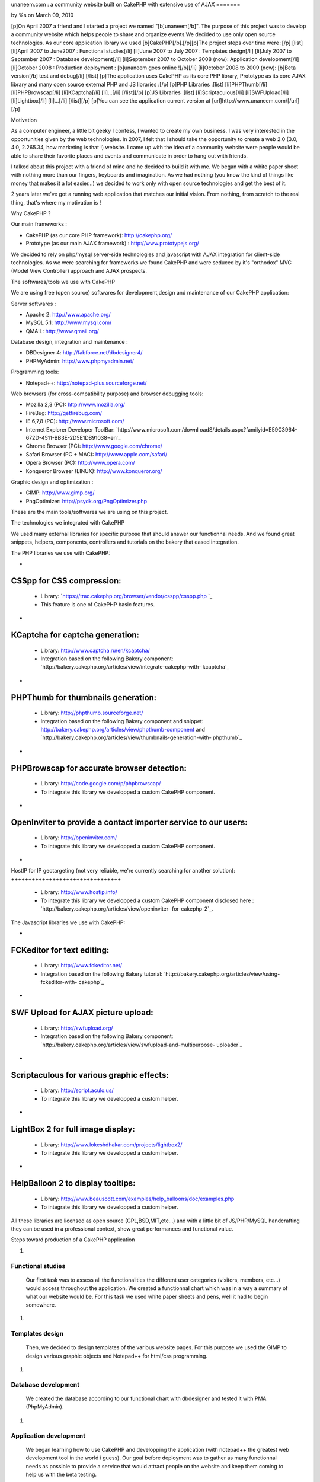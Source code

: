 

unaneem.com : a community website built on CakePHP with extensive use
of AJAX
=======

by %s on March 09, 2010

[p]On April 2007 a friend and I started a project we named
"[b]unaneem[/b]". The purpose of this project was to develop a
community website which helps people to share and organize events.We
decided to use only open source technologies. As our core application
library we used [b]CakePHP[/b].[/p][p]The project steps over time were
:[/p] [list] [li]April 2007 to June2007 : Functional studies[/li]
[li]June 2007 to July 2007 : Templates design[/li] [li]July 2007 to
September 2007 : Database development[/li] [li]September 2007 to
October 2008 (now): Application development[/li] [li]October 2008 :
Production deployment : [b]unaneem goes online ![/b][/li] [li]October
2008 to 2009 (now): [b]Beta version[/b] test and debug[/li] [/list]
[p]The application uses CakePHP as its core PHP library, Prototype as
its core AJAX library and many open source external PHP and JS
libraries :[/p] [p]PHP Libraries :[list] [li]PHPThumb[/li]
[li]PHPBrowscap[/li] [li]KCaptcha[/li] [li]...[/li] [/list][/p] [p]JS
Libraries :[list] [li]Scriptaculous[/li] [li]SWFUpload[/li]
[li]Lightbox[/li] [li]...[/li] [/list][/p] [p]You can see the
application current version at [url]http://www.unaneem.com/[/url][/p]


Motivation

As a computer engineer, a little bit geeky I confess, I wanted to
create my own business. I was very interested in the opportunities
given by the web technologies. In 2007, I felt that I should take the
opportunity to create a web 2.0 (3.0, 4.0, 2.265.34, how marketing is
that !) website. I came up with the idea of a community website were
people would be able to share their favorite places and events and
communicate in order to hang out with friends.

I talked about this project with a friend of mine and he decided to
build it with me. We began with a white paper sheet with nothing more
than our fingers, keyboards and imagination. As we had nothing (you
know the kind of things like money that makes it a lot easier...) we
decided to work only with open source technologies and get the best of
it.

2 years later we've got a running web application that matches our
initial vision. From nothing, from scratch to the real thing, that's
where my motivation is !



Why CakePHP ?

Our main frameworks :

+ CakePHP (as our core PHP framework): `http://cakephp.org/`_
+ Prototype (as our main AJAX framework) :
  `http://www.prototypejs.org/`_


We decided to rely on php/mysql server-side technologies and
javascript with AJAX integration for client-side technologies. As we
were searching for frameworks we found CakePHP and were seduced by
it's "orthodox" MVC (Model View Controller) approach and AJAX
prospects.



The softwares/tools we use with CakePHP

We are using free (open source) softwares for development,design and
maintenance of our CakePHP application:

Server softwares :

+ Apache 2: `http://www.apache.org/`_
+ MySQL 5.1: `http://www.mysql.com/`_
+ QMAIL: `http://www.qmail.org/`_


Database design, integration and maintenance :

+ DBDesigner 4: `http://fabforce.net/dbdesigner4/`_
+ PHPMyAdmin: `http://www.phpmyadmin.net/`_


Programming tools:

+ Notepad++: `http://notepad-plus.sourceforge.net/`_


Web browsers (for cross-compatibility purpose) and browser debugging
tools:

+ Mozilla 2,3 (PC): `http://www.mozilla.org/`_
+ FireBug: `http://getfirebug.com/`_
+ IE 6,7,8 (PC): `http://www.microsoft.com/`_
+ Internet Explorer Developer ToolBar: `http://www.microsoft.com/downl
  oadS/details.aspx?familyid=E59C3964-672D-4511-BB3E-2D5E1DB91038=en`_
+ Chrome Browser (PC): `http://www.google.com/chrome/`_
+ Safari Browser (PC + MAC): `http://www.apple.com/safari/`_
+ Opera Browser (PC): `http://www.opera.com/`_
+ Konqueror Browser (LINUX): `http://www.konqueror.org/`_


Graphic design and optimization :

+ GIMP: `http://www.gimp.org/`_
+ PngOptimizer: `http://psydk.org/PngOptimizer.php`_


These are the main tools/softwares we are using on this project.



The technologies we integrated with CakePHP

We used many external libraries for specific purpose that should
answer our functionnal needs. And we found great snippets, helpers,
components, controllers and tutorials on the bakery that eased
integration.



The PHP libraries we use with CakePHP:


+

CSSpp for CSS compression:
++++++++++++++++++++++++++

    + Library: `https://trac.cakephp.org/browser/vendor/csspp/csspp.php `_
    + This feature is one of CakePHP basic features.

+

KCaptcha for captcha generation:
++++++++++++++++++++++++++++++++

    + Library: `http://www.captcha.ru/en/kcaptcha/`_
    + Integration based on the following Bakery component:
      `http://bakery.cakephp.org/articles/view/integrate-cakephp-with-
      kcaptcha`_

+

PHPThumb for thumbnails generation:
+++++++++++++++++++++++++++++++++++

    + Library: `http://phpthumb.sourceforge.net/`_
    + Integration based on the following Bakery component and snippet:
      `http://bakery.cakephp.org/articles/view/phpthumb-component`_ and
      `http://bakery.cakephp.org/articles/view/thumbnails-generation-with-
      phpthumb`_

+

PHPBrowscap for accurate browser detection:
+++++++++++++++++++++++++++++++++++++++++++

    + Library: `http://code.google.com/p/phpbrowscap/`_
    + To integrate this library we developped a custom CakePHP component.

+

OpenInviter to provide a contact importer service to our users:
+++++++++++++++++++++++++++++++++++++++++++++++++++++++++++++++

    + Library: `http://openinviter.com/`_
    + To integrate this library we developped a custom CakePHP component.

+

HostIP for IP geotargeting (not very reliable, we're currently
searching for another solution):
++++++++++++++++++++++++++++++++

    + Library: `http://www.hostip.info/`_
    + To integrate this library we developped a custom CakePHP component
      disclosed here : `http://bakery.cakephp.org/articles/view/openinviter-
      for-cakephp-2`_.




The Javascript libraries we use with CakePHP:


+

FCKeditor for text editing:
+++++++++++++++++++++++++++

    + Library: `http://www.fckeditor.net/`_
    + Integration based on the following Bakery tutorial:
      `http://bakery.cakephp.org/articles/view/using-fckeditor-with-
      cakephp`_

+

SWF Upload for AJAX picture upload:
+++++++++++++++++++++++++++++++++++

    + Library: `http://swfupload.org/`_
    + Integration based on the following Bakery component:
      `http://bakery.cakephp.org/articles/view/swfupload-and-multipurpose-
      uploader`_

+

Scriptaculous for various graphic effects:
++++++++++++++++++++++++++++++++++++++++++

    + Library: `http://script.aculo.us/`_
    + To integrate this library we developped a custom helper.

+

LightBox 2 for full image display:
++++++++++++++++++++++++++++++++++

    + Library: `http://www.lokeshdhakar.com/projects/lightbox2/`_
    + To integrate this library we developped a custom helper.

+

HelpBalloon 2 to display tooltips:
++++++++++++++++++++++++++++++++++

    + Library:
      `http://www.beauscott.com/examples/help_balloons/doc/examples.php`_
    + To integrate this library we developped a custom helper.



All these libraries are licensed as open source (GPL,BSD,MIT,etc...)
and with a little bit of JS/PHP/MySQL handcrafting they can be used in
a professional context, show great performances and functional value.



Steps toward production of a CakePHP application


#.

Functional studies
``````````````````
   Our first task was to assess all the functionalities the different
   user categories (visitors, members, etc...) would access throughout
   the application. We created a functionnal chart which was in a way a
   summary of what our website would be. For this task we used white
   paper sheets and pens, well it had to begin somewhere.
#.

Templates design
````````````````
   Then, we decided to design templates of the various website pages. For
   this purpose we used the GIMP to design various graphic objects and
   Notepad++ for html/css programming.
#.

Database development
````````````````````
   We created the database according to our functional chart with
   dbdesigner and tested it with PMA (PhpMyAdmin).
#.

Application development
```````````````````````
   We began learning how to use CakePHP and developping the application
   (with notepad++ the greatest web development tool in the world i
   guess). Our goal before deployment was to gather as many functionnal
   needs as possible to provide a service that would attract people on
   the website and keep them coming to help us with the beta testing.
#.

Production deployment : unaneem goes online
```````````````````````````````````````````
   We deployed unaneem (`http://www.unaneem.com/`_) and asked to our
   friends and relatives to sign up on October 2008.
#.

Beta version test and debug
```````````````````````````
   We are currently testing unaneem with 170 users (if you want to
   contribute anyone can sign up). Our users can use a website feature
   called "bug report" to send reports about enhancements or bugs to be
   corrected. The point is to have the smoothest result in terms of
   navigation and performances.



Challenges we had to face and overcome using CakePHP
~~~~~~~~~~~~~~~~~~~~~~~~~~~~~~~~~~~~~~~~~~~~~~~~~~~~

#.

full UTF-8 support
``````````````````
   Our application is intended to be international and therefore to be
   UTF-8 compliant to handle all kind of characters (japanese, arabic,
   russian, etc...). We had to set every application layers to UTF-8
   (database, php core: CakePHP, html documents, javascript functions and
   core : Prototype).CakePHP supports natively UTF-8 data input and
   outputs. However some basic PHP functions are not relevant with UTF-8
   characters. We had to build a custom CakePHP helper and a custom
   CakePHP component to handle what should be basic text manipulation.
   For instance, the "substr" PHP method is not compliant with UTF-8. An
   UTF-8 non latin character is multibytes. It occurs that the "substr"
   method doesn't count characters but bytes. When you get a substring
   from an UTF-8 multibyte string, a multibyte character can be cropped
   in the middle and return a false multibyte character code. The output
   of the "substr" method will be a string ending with a multibyte string
   error. We created a custom method to handle this kind of basic
   manipulation which prevents this kind of errors. Here's the code for
   this custom substring UTF-8 method (needs mb_string to be loaded):

::

    
    function substring($string = '',$limit = 10,$suffix='...',$from = 0){
    	if(isset($string)&&is_string($string)){
    		if(mb_strlen($string,'UTF-8')>$limit){
    			//removing characters according to limit and UTF-8 encoding
    			$string = preg_replace('#^(?:[\x00-\x7F]|[\xC0-\xFF][\x80-\xBF]+){0,'.$from.'}'.'((?:[\x00-\x7F]|[\xC0-\xFF][\x80-\xBF]+){0,'.$limit.'}).*#s','$1', $string);
    			return $string.$suffix;
    		}else{
    			return $string;
    		}
    	}else{
    		return null;
    	}
    }

#.

Dynamic sitemaps generation
```````````````````````````
   As I wrote before, our application is intended to be international and
   is mutlilingual. We have multiple host aliases based on various
   locales to set the right language and localization for our users (en-
   us : english for united states,en-en : english for england,fr-fr :
   french for france,es-es : spanish for spain,...). Each document of our
   site must be indexed for these various locales. For instance the home
   page needs to be indexed by search engines as:

    + `http://en-us.unaneem.com/home/index`_
    + `http://es-es.unaneem.com/home/index`_
    + `http://fr-fr.unaneem.com/home/index`_
   The application translations are saved in a database with
   corresponding locale codes. When a locale is detected in the typed
   url, the application switches to the right language which is set into
   a view variable. For indexing purpose we had to have one sitemap per
   locale. And the sitemap has to be located at the website root
   (example: `http://www.mysite.com/sitemap.xml`_). This recommendation
   is made by `http://www.sitemaps.org/`_. We had two problems occuring.
   First, to generate sitemaps for each locales with a cron job every
   week and the second problem was to make all the sitemaps accessible
   with a root-level path.

    + First problem: Creating a cronjob using CakePHP controllers and
      models to fetch the language database and the main data database to
      create sitemaps for each locales in a webroot folder.
   To create our CakePHP cron we based our work on this great bakery
   article: `http://bakery.cakephp.org/articles/view/calling-controller-
   actions-from-cron-and-the-command-line`_ We built a controller which
   could only be called by the CakePHP cron dispatcher with a method that
   would generate the sitemaps.

    + Second problem: Make the sitemaps accessible from a root level path.
   The generated sitemaps are located in folders and subfolders of the
   webroot directory. This means that they would be accessible by typing
   "mysite.com/folder/subfoled/sitemap.xml". But they should be
   accessible by typing "mysite.com/sitemap.xml" instead. To solve this
   problem we created a sitemaps controller which could read and render
   the requested sitemap. We used one of the great CakePHP ability which
   is custom routes . When we type : `http://www.mysite.com/sitemap_en-
   us_index.xml`_, the custom route calls the sitemaps controller with
   index action and parse the string "sitemap_en-us_index" to put in the
   $this->params['pass'] the locale (ie: "en-us") and the kind of file
   (ie: "index"). The custom route which is located in the
   /config/routes.php file looks like :

::

    //For sitemaps : specific pattern connects to sitemaps controller
    $Route->connect('/sitemap_((index)|([0-9]+)).xml', array('controller' => 'sitemaps', 'action' => 'index'));
    $Route->connect('/sitemap_([a-z]{2}-[a-z]{2}){1}_((index)|([0-9]+)).xml', array('controller' => 'sitemaps', 'action' => 'index'));

#.

Native CakePHP 1.1 poor join tables management
``````````````````````````````````````````````
Another problem was directly linked to CakePHP HABTM
(hasAndBelongsToMany) management. For instance I have a join table
"members_messages" between the "members" table and the "messages"
table and I want to put a flag on the unread messages. This means that
I'll have a field ("unread") on the join table. The problem we had
with CakePHP native functions was to manipulate these kind of fields.
An other concern was adding, deleting and finding join relationships
with extra join table fields. To solve this problem, I found a great
Bakery article `http://bakery.cakephp.org/articles/view/add-delete-
habtm-behavior`_. It occured to me that this solution was not solving
all my habtm issues because the add/delete methods were resetting the
extra fields values. I created custom methods that would perform CRUD
operations over join tables preserving join tables extra fields. In
app_model.php in the app root I added these methods that I called
"smartHABTM..." :

Model Class:
````````````

::

    <?php class AppModel extends Model{
    	/**
    	* Smart!!! Find 
    	* fetch habtm relationship and returns full habtm table data
    	*
    	* @param string $assoc
    	* @param int $id
    	* @return array
    	**/
    	function smartHabtmFind($assoc, $id) {
    
    		//smart bind
    		$className = $this->smartHabtmBind($assoc);
    
    		if($className===false){
    			return array();
    		}else{
    			// temp holder for model-sensitive params
    			$tmp_recursive = $this->recursive;
    			$tmp_cacheQueries = $this->cacheQueries;
    
    			$this->recursive = 1;
    			$this->cacheQueries = false;
    
    			$this->expects(array($className));
    
    			$data = $this->read(array($this->name.'.'.$this->primaryKey),$id);
    
    			$this->recursive = $tmp_recursive;
    			$this->cacheQueries = $tmp_cacheQueries;
    
    			if($this->smartHabtmUnbind($assoc)===false){
    				return array();
    			}else{
    				if(isset($data[$className])){
    					return $data[$className];
    				}else{
    					return array();
    				}
    			}
    		}
    	}
    
    	/**
    	* Smart!!! Add 
    	* Add a Smart!!! HABTM association
    	*
    	* @param string $assoc
    	* @param int $id
    	* @param mixed $assoc_ids
    	* @return boolean
    	**/
    	function smartHabtmAdd($assoc, $id, $assoc_ids,$extra = array()){
    
    		if(!is_array($assoc_ids)){
    			$assoc_ids = array($assoc_ids);
    		}
    
    		if(isset($this->hasAndBelongsToMany[$assoc])){
    
    			//smart bind
    			$className = $this->smartHabtmBind($assoc);
    
    			if($className===false){
    				return false;
    			}else{
    
    				$data = $this->smartHabtmFind($assoc,$id);
    
    				$new_data = $data;
    
    				foreach($assoc_ids as $assoc_id){
    
    					$assoc_data = $this->__buildRecordSet($className,$assoc,$id,$assoc_id,$extra);
    
    					$add = true;
    					foreach($new_data as &$record){
    						if($add&&isset($record[$this->hasAndBelongsToMany[$assoc]['foreignKey']])&&isset($record[$this->hasAndBelongsToMany[$assoc]['associationForeignKey']])&&isset($assoc_data[$this->hasAndBelongsToMany[$assoc]['foreignKey']])&&isset($assoc_data[$this->hasAndBelongsToMany[$assoc]['associationForeignKey']])&&($record[$this->hasAndBelongsToMany[$assoc]['foreignKey']]==$assoc_data[$this->hasAndBelongsToMany[$assoc]['foreignKey']])&&($record[$this->hasAndBelongsToMany[$assoc]['associationForeignKey']]==$assoc_data[$this->hasAndBelongsToMany[$assoc]['associationForeignKey']])){
    							$add = false;
    							foreach($record as $key => &$field){
    								foreach($assoc_data as $assoc_key => $assoc_field){
    									if($key===$assoc_key){
    										$field = $assoc_field;
    									}
    								}
    							}
    							break;
    						}
    					}
    					if($add){
    						$new_data[] = $assoc_data;
    					}
    
    				}
    
    				if(isset($new_data)&&!empty($new_data)){
    
    					$new_data = Set::diff($new_data,$data);
    
    					if(empty($new_data)){
    						$this->smartHabtmUnbind($assoc);
    						return true;
    					}else{
    						$tmp_cacheQueries = $this->$className->cacheQueries; 
    						$this->$className->cacheQueries = false;
    						foreach($new_data as $save){
    							if($this->$className->save(array($className => $save))){
    								$this->$className->id = false;
    								continue;
    							}else{
    								$this->$className->cacheQueries = $tmp_cacheQueries;
    								$this->smartHabtmUnbind($assoc);
    								return false;
    							}
    						}
    						$this->$className->cacheQueries = $tmp_cacheQueries;
    						$this->smartHabtmUnbind($assoc);
    						return true;
    					}
    				}else{
    					$this->smartHabtmUnbind($assoc);
    					return false;
    				}
    
    			}
    
    		}else{
    			return false;
    		}
    	}
    
    	/**
    	* Smart!!! Delete 
    	* Smart!!! Delete of an HABTM association
    	*
    	* @param string $assoc
    	* @param int $id
    	* @param mixed $assoc_ids
    	* @return boolean
    	*/
    	function smartHabtmDelete($assoc, $id, $assoc_ids) {
    
    		if(!is_array($assoc_ids)){
    			$assoc_ids = array($assoc_ids);
    		}
    
    		if(isset($this->hasAndBelongsToMany[$assoc])){
    
    			//smart bind
    			$className = $this->smartHabtmBind($assoc);
    
    			if($className===false){
    				return false;
    			}else{
    
    				$delete = array();
    				$data = $this->smartHabtmFind($assoc,$id);
    
    				foreach($assoc_ids as $assoc_id){
    
    					$assoc_data = $this->__buildRecordSet($className,$assoc,$id,$assoc_id);
    
    					foreach($data as &$record){
    						if(isset($record[$this->hasAndBelongsToMany[$assoc]['foreignKey']])&&isset($record[$this->hasAndBelongsToMany[$assoc]['associationForeignKey']])&&isset($assoc_data[$this->hasAndBelongsToMany[$assoc]['foreignKey']])&&isset($assoc_data[$this->hasAndBelongsToMany[$assoc]['associationForeignKey']])&&($record[$this->hasAndBelongsToMany[$assoc]['foreignKey']]==$assoc_data[$this->hasAndBelongsToMany[$assoc]['foreignKey']])&&($record[$this->hasAndBelongsToMany[$assoc]['associationForeignKey']]==$assoc_data[$this->hasAndBelongsToMany[$assoc]['associationForeignKey']])){
    							$delete[] = $record[$this->$className->primaryKey];
    						}
    					}
    				}
    
    				if(empty($delete)){
    					$this->smartHabtmUnbind($assoc);
    					return false;
    				}else{
    					$tmp_cacheQueries = $this->$className->cacheQueries; 
    					$this->$className->cacheQueries = false;
    					foreach($delete as $del){
    						if($this->$className->del($del)){
    							continue;
    						}else{
    							$this->$className->cacheQueries = $tmp_cacheQueries;
    							$this->smartHabtmUnbind($assoc);
    							return false;
    						}
    					}
    					$this->$className->cacheQueries = $tmp_cacheQueries;
    					$this->smartHabtmUnbind($assoc);
    					return true;
    				}
    			}
    		}else{
    			return false;
    		}
    	}
    
    	/**
    	* Smart!!! bind 
    	* to fake habtm association
    	* enables CRUD on habtm relationships
    	*
    	* @param string $assoc
    	* @return className
    	**/
    	function smartHabtmBind($assoc,$unbind = false) {
    		if(isset($this->hasAndBelongsToMany[$assoc])&&(isset($this->hasAndBelongsToMany[$assoc]['joinTable']))){
    			$className = Inflector::classify($this->hasAndBelongsToMany[$assoc]['joinTable']);
    			if(!isset($this->hasMany[$className])){
    				/*$this hasMany habtm & habtm belongsTo $this*/
    				if($unbind){
    					$this->unbindModel(array('hasMany' => array($className => array('className' => $className))));
    				}else{
    					$this->bindModel(array('hasMany' => array($className => array('className' => $className))));
    					if(!isset($this->$className->belongsTo[$this->name])){
    						$this->$className->bindModel(array('belongsTo' => array($this->name => array('className' => $this->name))));
    					}
    				}
    			}
    			if(!isset($this->$assoc->hasMany[$className])){
    				/*$this->$assoc hasMany habtm & habtm belongsTo $this->$assoc*/
    				if($unbind){
    					$this->$assoc->unbindModel(array('hasMany' => array($className => array('className' => $className))));
    				}else{
    					$this->$assoc->bindModel(array('hasMany' => array($className => array('className' => $className))));
    					if(!isset($this->$assoc->$className->belongsTo[$this->$assoc->name])){
    						$this->$assoc->$className->bindModel(array('belongsTo' => array($this->$assoc->name => array('className' => $this->$assoc->name))));
    					}
    				}
    			}
    			return $className;
    		}else{
    			return false;
    		}
    	}
    
    	/**
    	* Smart!!! unbind
    	* destroy fake habtm association
    	*
    	* @param string $assoc
    	* @return className
    	**/
    	function smartHabtmUnbind($assoc) {
    		if($this->smartHabtmBind($assoc,true)===false){
    			return false;
    		}else{
    			return true;
    		}
    	}
    
    	function __buildRecordSet($className,$assoc,$id,$assoc_id,$extra=null){
    
    		$assoc_data = array();
    		$fields = Set::extract($this->$className->_tableInfo,'value.{n}.name');
    
    		//building record set
    		foreach($fields as $field){
    
    			switch($field){
    				case $this->hasAndBelongsToMany[$assoc]['foreignKey']:
    					$assoc_data[$field] = $id;
    				break;
    				case $this->hasAndBelongsToMany[$assoc]['associationForeignKey']:
    					$assoc_data[$field] = $assoc_id;
    				break;
    			}
    
    			if(is_array($extra)&&array_key_exists($field,$extra)){
    				$assoc_data[$field] = $extra[$field];
    			}
    
    		}
    
    		return $assoc_data;
    	}
    }?>




What is left to do
"The hard part is done ! The hardest remains"

Currently we are correcting the bugs reported by our users and there
are still many of them. We're also working on some enhancements.
Besides, we have a lot of work to do to ensure cross-browser
compatibility (we want the website to work on browsers like IE 6 and
that's not an easy thing...)



Thanks !

Thanks for reading this article. I Hope that you'll visit us soon at
`http://www.unaneem.com/`_ and give your feedbacks. If you want to
follow our updates on unaneem's new developments you can also visit
our developers blog (sorry in french only for now) at
`http://blog.unaneem.com/`_. And by the way thanks to the CakePHP
developers for their great framework and to all the community for
their contributions.



.. _http://www.google.com/chrome/: http://www.google.com/chrome/
.. _http://www.beauscott.com/examples/help_balloons/doc/examples.php: http://www.beauscott.com/examples/help_balloons/doc/examples.php
.. _http://bakery.cakephp.org/articles/view/calling-controller-actions-from-cron-and-the-command-line: http://bakery.cakephp.org/articles/view/calling-controller-actions-from-cron-and-the-command-line
.. _http://www.unaneem.com/: http://www.unaneem.com/
.. _http://www.lokeshdhakar.com/projects/lightbox2/: http://www.lokeshdhakar.com/projects/lightbox2/
.. _=en: http://www.microsoft.com/downloadS/details.aspx?familyid=E59C3964-672D-4511-BB3E-2D5E1DB91038&displaylang=en
.. _http://bakery.cakephp.org/articles/view/thumbnails-generation-with-phpthumb: http://bakery.cakephp.org/articles/view/thumbnails-generation-with-phpthumb
.. _http://fr-fr.unaneem.com/home/index: http://fr-fr.unaneem.com/home/index
.. _http://www.mozilla.org/: http://www.mozilla.org/
.. _http://www.gimp.org/: http://www.gimp.org/
.. _http://bakery.cakephp.org/articles/view/openinviter-for-cakephp-2: http://bakery.cakephp.org/articles/view/openinviter-for-cakephp-2
.. _http://bakery.cakephp.org/articles/view/integrate-cakephp-with-kcaptcha: http://bakery.cakephp.org/articles/view/integrate-cakephp-with-kcaptcha
.. _http://www.microsoft.com/: http://www.microsoft.com/
.. _http://phpthumb.sourceforge.net/: http://phpthumb.sourceforge.net/
.. _http://bakery.cakephp.org/articles/view/phpthumb-component: http://bakery.cakephp.org/articles/view/phpthumb-component
.. _http://notepad-plus.sourceforge.net/: http://notepad-plus.sourceforge.net/
.. _http://bakery.cakephp.org/articles/view/swfupload-and-multipurpose-uploader: http://bakery.cakephp.org/articles/view/swfupload-and-multipurpose-uploader
.. _http://www.captcha.ru/en/kcaptcha/: http://www.captcha.ru/en/kcaptcha/
.. _http://openinviter.com/: http://openinviter.com/
.. _http://cakephp.org/: http://cakephp.org/
.. _http://fabforce.net/dbdesigner4/: http://fabforce.net/dbdesigner4/
.. _http://es-es.unaneem.com/home/index: http://es-es.unaneem.com/home/index
.. _http://www.mysite.com/sitemap_en-us_index.xml: http://www.mysite.com/sitemap_en-us_index.xml
.. _http://script.aculo.us/: http://script.aculo.us/
.. _http://blog.unaneem.com/: http://blog.unaneem.com/
.. _http://bakery.cakephp.org/articles/view/using-fckeditor-with-cakephp: http://bakery.cakephp.org/articles/view/using-fckeditor-with-cakephp
.. _http://www.fckeditor.net/: http://www.fckeditor.net/
.. _http://www.konqueror.org/: http://www.konqueror.org/
.. _http://swfupload.org/: http://swfupload.org/
.. _http://www.mysite.com/sitemap.xml: http://www.mysite.com/sitemap.xml
.. _https://trac.cakephp.org/browser/vendor/csspp/csspp.php : https://trac.cakephp.org/browser/vendor/csspp/csspp.php
.. _http://www.prototypejs.org/: http://www.prototypejs.org/
.. _http://www.apache.org/: http://www.apache.org/
.. _http://www.hostip.info/: http://www.hostip.info/
.. _http://psydk.org/PngOptimizer.php: http://psydk.org/PngOptimizer.php
.. _http://www.apple.com/safari/: http://www.apple.com/safari/
.. _http://www.sitemaps.org/: http://www.sitemaps.org/
.. _http://en-us.unaneem.com/home/index: http://en-us.unaneem.com/home/index
.. _http://bakery.cakephp.org/articles/view/add-delete-habtm-behavior: http://bakery.cakephp.org/articles/view/add-delete-habtm-behavior
.. _http://www.phpmyadmin.net/: http://www.phpmyadmin.net/
.. _http://code.google.com/p/phpbrowscap/: http://code.google.com/p/phpbrowscap/
.. _http://www.qmail.org/: http://www.qmail.org/
.. _http://getfirebug.com/: http://getfirebug.com/
.. _http://www.mysql.com/: http://www.mysql.com/
.. _http://www.opera.com/: http://www.opera.com/
.. meta::
    :title: unaneem.com : a community website built on CakePHP with extensive use of AJAX 
    :description: CakePHP Article related to AJAX,CakePHP,unaneem,community website,Case Studies
    :keywords: AJAX,CakePHP,unaneem,community website,Case Studies
    :copyright: Copyright 2010 
    :category: case_studies


